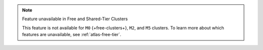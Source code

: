 .. note:: Feature unavailable in Free and Shared-Tier Clusters

   This feature is not available for ``M0`` {+free-clusters+}, ``M2``, and
   ``M5`` clusters. To learn more about which features are unavailable,
   see :ref:`atlas-free-tier`.
